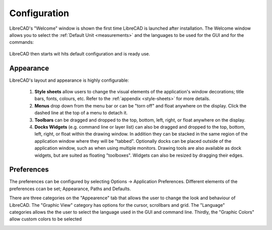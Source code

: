.. _configure: 


Configuration
=============

LibreCAD's "Welcome" window is shown the first time LibreCAD is launched after installation.  The Welcome window allows you to select the :ref:`Default Unit <measurements>` and the languages to be used for the GUI and for the commands: 

.. figure:: /images/LC_welcome.png
    :width: 705px
    :height: 410px
    :align: center
    :scale: 75
    :alt: LibreCAD Welcome


LibreCAD then starts wit hits default configuration and is ready use.

.. figure:: /images/LC_default_annotated.png
    :width: 1280px
    :height: 960px
    :align: center
    :scale: 67
    :alt: LibreCAD Application Window


.. _app-app:

Appearance
----------

LibreCAD's layout and appearance is highly configurable:

    1. **Style sheets** allow users to change the visual elements of the application's window decorations; title bars, fonts, colours, etc. Refer to the :ref:`appendix <style-sheets>` for more details.
    2. **Menus** drop down from the menu bar or can be "torn off" and float anywhere on the display. Click the dashed line at the top of a menu to detach it.
    3. **Toolbars** can be dragged and dropped to the top, bottom, left, right, or float anywhere on the display.
    4. **Docks Widgets** (e.g. command line or layer list) can also be dragged and dropped to the top, bottom, left, right, or float within the drawing window.  In addition they can be stacked in the same region of the application window where they will be "tabbed".  Optionally docks can be placed outside of the application window, such as when using multiple monitors.  Drawing tools are also available as dock widgets, but are suited as floating "toolboxes".  Widgets can also be resized by dragging their edges.

.. figure:: /images/LC_everything2.png
    :width: 1280px
    :height: 960px
    :align: center
    :scale: 67
    :alt: LibreCAD Application Window - custom layout


.. _app-prefs:

Preferences
-----------

The preferences can be configured by selecting Options -> Application Preferences.  Different elements of the preferences ccan be set; Appearance, Paths and Defaults.

.. Text for describing images follow image directive.

.. figure:: /images/AppPref1.png
    :width: 785px
    :height: 623px
    :align: right
    :scale: 50
    :alt: LibreCAD Application Preferences - Appearance

There are three categories on the "Appearence" tab that allows the user to change the look and behaviour of LibreCAD.  The "Graphic View" category has options for the cursor, scrollbars and grid.  The "Language" categories allows the the user to select the language used in the GUI and command line.  Thirdly, the "Graphic Colors" allow custom colors to be selected 

.. figure:: /images/AppPref2.png
    :width: 785px
    :height: 623px
    :align: right
    :scale: 50
    :alt: LibreCAD Application Window - Pathes



.. figure:: /images/AppPref3.png
    :width: 785px
    :height: 623px
    :align: right
    :scale: 50
    :alt: LibreCAD Application Window - Defaults



